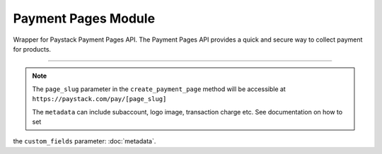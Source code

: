 ===========================================
Payment Pages Module
===========================================

.. :py:currentmodule:: paystackease.apis.payment_pages


Wrapper for Paystack Payment Pages API. The Payment Pages API provides a quick and secure way to collect payment for products.

-----------

.. py:class:: PaymentPagesClientAPI(secret_key: str = None)

    Bases: :py:class:`~paystackease.base.PayStackBaseClientAPI`

    Paystack Miscellaneous API Reference: `Payment Pages`_

    .. py:method:: add_products(payment_id: int, product: List[int])→ Response

        Add products to a payment page

        :param payment_id: ID of the payment page
        :type payment_id: int
        :param product: List of product IDs
        :type product: list

        :return: The response from the API.
        :rtype: Response object

    .. py:method:: check_slug_available(page_slug: str)→ Response

        Check if a page slug is available

        :param page_slug: URL slug you would like to be associated with this page.
        :type page_slug: str

        :return: The response from the API.
        :rtype: Response object

    .. py:method:: create_payment_page(name: str, description: str | None = None, amount: int | None = None, split_code: str | None = None, page_slug: str | None = None, redirect_url: str | None = None, metadata: Dict[str, Any] | None = None, custom_fields: List[Dict[str, Any]] | None = None)→ Response

        Create a new payment page

        :param name: Name of the payment page
        :type name: str
        :param description: Description of the payment page
        :type description: str, optional
        :param amount: Amount of the payment page
        :type amount: int, optional
        :param split_code: Split code of the transaction split
        :type split_code: str, optional
        :param page_slug: URL slug you would like to be associated with this page.
        :type page_slug: str, optional
        :param redirect_url: If you would like Paystack to redirect someplace upon successful payment, specify the URL here.
        :type redirect_url: str, optional
        :param metadata:  Extra data to configure the payment page.
        :type metadata: dict, optional
        :param custom_fields: List of custom fields you would like to add to the payment page
        :type custom_fields: list, optional

        :return: The response from the API.
        :rtype: Response object

    .. py:method:: fetch_payment_page(page_id_or_slug: str)→ Response

        Fetch a payment page

        :param page_id_or_slug: ID or slug of the payment page
        :type page_id_or_slug: str

        :return: The response from the API.
        :rtype: Response object

    .. py:method:: list_payment_pages(per_page: int | None = None, page: int | None = None, from_date: date | None = None, to_date: date | None = None)→ Response

        List all payment pages

        :param per_page: Number of payment pages per page
        :type per_page: int, optional
        :param page: Page number
        :type page: int, optional
        :param from_date: Date from which to list payment pages
        :type from_date: date, optional
        :param to_date: Date to which to list payment pages
        :type to_date: date, optional

        :return: The response from the API
        :rtype: Response object

    .. py:method:: update_payment_page(page_id_or_slug: str, name: str | None = None, description: str | None = None, amount: int | None = None, active: bool | None = None)→ Response

        Update a payment page

        :param page_id_or_slug: ID or slug of the payment page
        :type page_id_or_slug: str
        :param name: Name of the payment page
        :type name: str, optional
        :param description: Description of the payment page
        :type description: str, optional
        :param amount: Amount of the payment page
        :type amount: int, optional
        :param active: Whether the payment page url should be deactivated or not. Set False to deactivate
        :type active: bool, optional

        :return: The response from the API.
        :rtype: Response object


.. _Payment Pages: https://paystack.com/docs/api/page/

.. note::

    The ``page_slug`` parameter in the ``create_payment_page`` method will be accessible at ``https://paystack.com/pay/[page_slug]``

    The ``metadata`` can include subaccount, logo image, transaction charge etc. See documentation on how to set
the ``custom_fields`` parameter: :doc:`metadata`.
